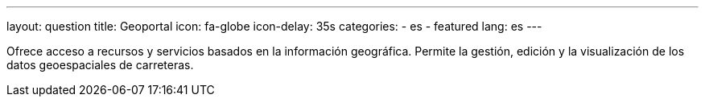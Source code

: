 ---
layout: question
title: Geoportal
icon: fa-globe
icon-delay: 35s
categories:
  - es
  - featured
lang: es
---

Ofrece acceso a recursos y servicios basados en la información geográfica.
Permite la gestión, edición y la visualización de los datos geoespaciales de carreteras.
